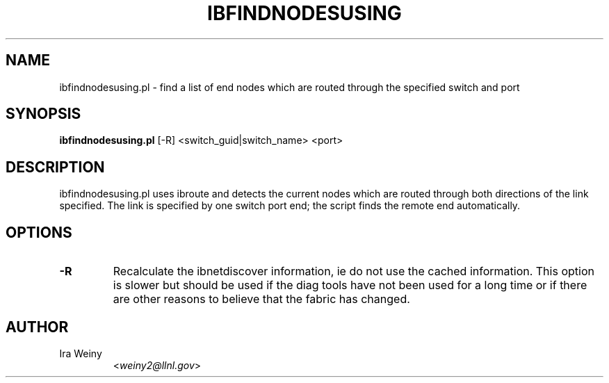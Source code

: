 .TH IBFINDNODESUSING 8 "October 6, 2006" "OpenIB" "OpenIB Diagnostics"

.SH NAME
ibfindnodesusing.pl \- find a list of end nodes which are routed through the specified switch and port

.SH SYNOPSIS
.B ibfindnodesusing.pl
[-R] <switch_guid|switch_name> <port>

.SH DESCRIPTION
.PP
ibfindnodesusing.pl uses ibroute and detects the current nodes which are routed
through both directions of the link specified.  The link is specified by one
switch port end; the script finds the remote end automatically.


.SH OPTIONS

.PP
.TP
\fB\-R\fR
Recalculate the ibnetdiscover information, ie do not use the cached
information.  This option is slower but should be used if the diag tools have
not been used for a long time or if there are other reasons to believe that
the fabric has changed.

.SH AUTHOR
.TP
Ira Weiny
.RI < weiny2@llnl.gov >
